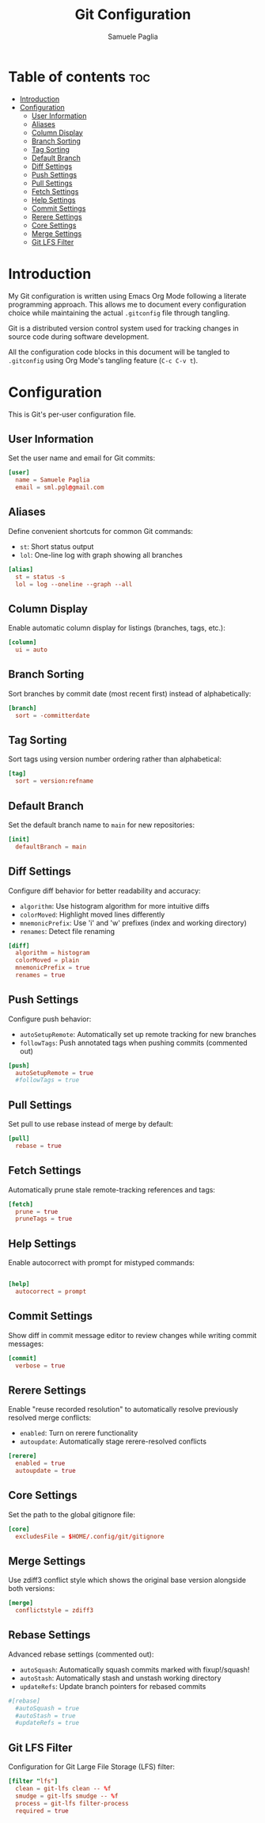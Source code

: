 #+TITLE: Git Configuration
#+AUTHOR: Samuele Paglia
#+DESCRIPTION: My Git configuration using literate programming
#+STARTUP: showeverything
#+OPTIONS: toc:2

* Table of contents :toc:
- [[#introduction][Introduction]]
- [[#configuration][Configuration]]
  - [[#user-information][User Information]]
  - [[#aliases][Aliases]]
  - [[#column-display][Column Display]]
  - [[#branch-sorting][Branch Sorting]]
  - [[#tag-sorting][Tag Sorting]]
  - [[#default-branch][Default Branch]]
  - [[#diff-settings][Diff Settings]]
  - [[#push-settings][Push Settings]]
  - [[#pull-settings][Pull Settings]]
  - [[#fetch-settings][Fetch Settings]]
  - [[#help-settings][Help Settings]]
  - [[#commit-settings][Commit Settings]]
  - [[#rerere-settings][Rerere Settings]]
  - [[#core-settings][Core Settings]]
  - [[#merge-settings][Merge Settings]]
  - [[#git-lfs-filter][Git LFS Filter]]

* Introduction

My Git configuration is written using Emacs Org Mode following a literate programming approach. This allows me to document every configuration choice while maintaining the actual =.gitconfig= file through tangling.

Git is a distributed version control system used for tracking changes in source code during software development.

All the configuration code blocks in this document will be tangled to =.gitconfig= using Org Mode's tangling feature (=C-c C-v t=).

* Configuration
:PROPERTIES:
:header-args:conf: :tangle .gitconfig
:END:

This is Git's per-user configuration file.

** User Information

Set the user name and email for Git commits:

#+begin_src conf
[user]
  name = Samuele Paglia
  email = sml.pgl@gmail.com
#+end_src

** Aliases

Define convenient shortcuts for common Git commands:

- =st=: Short status output
- =lol=: One-line log with graph showing all branches

#+begin_src conf
[alias]
  st = status -s
  lol = log --oneline --graph --all
#+end_src

** Column Display

Enable automatic column display for listings (branches, tags, etc.):

#+begin_src conf
[column]
  ui = auto
#+end_src

** Branch Sorting

Sort branches by commit date (most recent first) instead of alphabetically:

#+begin_src conf
[branch]
  sort = -committerdate
#+end_src

** Tag Sorting

Sort tags using version number ordering rather than alphabetical:

#+begin_src conf
[tag]
  sort = version:refname
#+end_src

** Default Branch

Set the default branch name to =main= for new repositories:

#+begin_src conf
[init]
  defaultBranch = main
#+end_src

** Diff Settings

Configure diff behavior for better readability and accuracy:

- =algorithm=: Use histogram algorithm for more intuitive diffs
- =colorMoved=: Highlight moved lines differently
- =mnemonicPrefix=: Use 'i' and 'w' prefixes (index and working directory)
- =renames=: Detect file renaming

#+begin_src conf
[diff]
  algorithm = histogram
  colorMoved = plain
  mnemonicPrefix = true
  renames = true
#+end_src

** Push Settings

Configure push behavior:

- =autoSetupRemote=: Automatically set up remote tracking for new branches
- =followTags=: Push annotated tags when pushing commits (commented out)

#+begin_src conf
[push]
  autoSetupRemote = true
  #followTags = true
#+end_src

** Pull Settings

Set pull to use rebase instead of merge by default:

#+begin_src conf
[pull]
  rebase = true
#+end_src

** Fetch Settings

Automatically prune stale remote-tracking references and tags:

#+begin_src conf
[fetch]
  prune = true
  pruneTags = true
#+end_src

** Help Settings

Enable autocorrect with prompt for mistyped commands:

#+begin_src conf

[help]
  autocorrect = prompt
#+end_src

** Commit Settings

Show diff in commit message editor to review changes while writing commit messages:

#+begin_src conf
[commit]
  verbose = true
#+end_src

** Rerere Settings

Enable "reuse recorded resolution" to automatically resolve previously resolved merge conflicts:

- =enabled=: Turn on rerere functionality
- =autoupdate=: Automatically stage rerere-resolved conflicts

#+begin_src conf
[rerere]
  enabled = true
  autoupdate = true
#+end_src

** Core Settings

Set the path to the global gitignore file:

#+begin_src conf
[core]
  excludesFile = $HOME/.config/git/gitignore
#+end_src

** Merge Settings

Use zdiff3 conflict style which shows the original base version alongside both versions:

#+begin_src conf
[merge]
  conflictstyle = zdiff3
#+end_src

** Rebase Settings

Advanced rebase settings (commented out):

- =autoSquash=: Automatically squash commits marked with fixup!/squash!
- =autoStash=: Automatically stash and unstash working directory
- =updateRefs=: Update branch pointers for rebased commits

#+begin_src conf
#[rebase]
  #autoSquash = true
  #autoStash = true
  #updateRefs = true
#+end_src

** Git LFS Filter

Configuration for Git Large File Storage (LFS) filter:

#+begin_src conf
[filter "lfs"]
  clean = git-lfs clean -- %f
  smudge = git-lfs smudge -- %f
  process = git-lfs filter-process
  required = true
#+end_src
